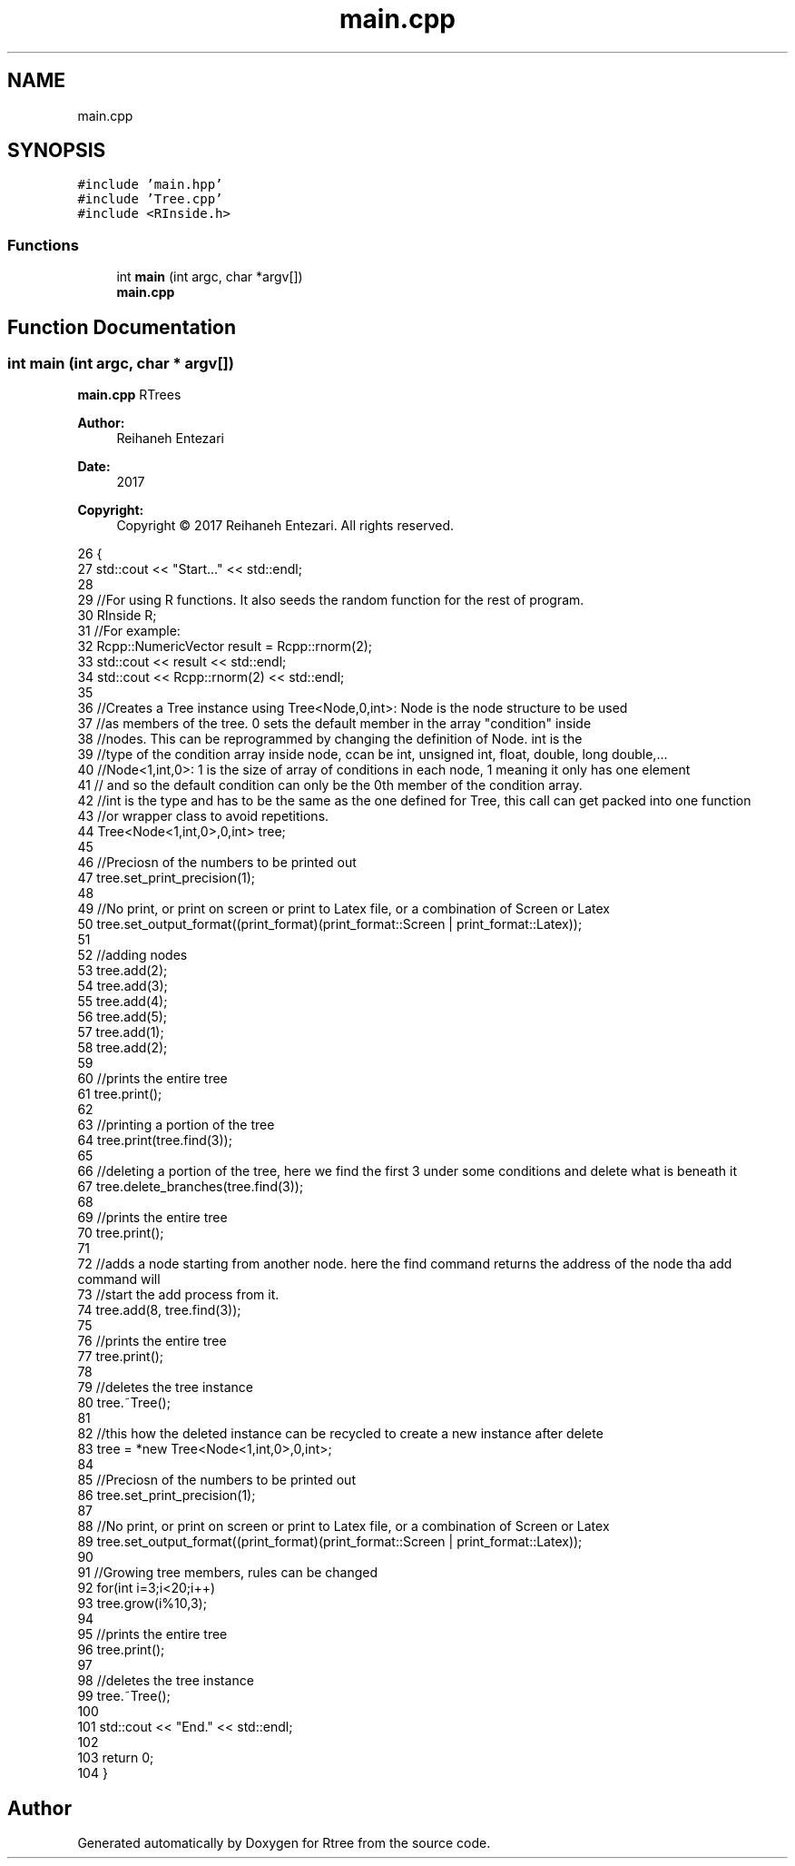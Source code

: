 .TH "main.cpp" 3 "Sat Feb 11 2017" "Rtree" \" -*- nroff -*-
.ad l
.nh
.SH NAME
main.cpp
.SH SYNOPSIS
.br
.PP
\fC#include 'main\&.hpp'\fP
.br
\fC#include 'Tree\&.cpp'\fP
.br
\fC#include <RInside\&.h>\fP
.br

.SS "Functions"

.in +1c
.ti -1c
.RI "int \fBmain\fP (int argc, char *argv[])"
.br
.RI "\fBmain\&.cpp\fP "
.in -1c
.SH "Function Documentation"
.PP 
.SS "int main (int argc, char * argv[])"

.PP
\fBmain\&.cpp\fP RTrees 
.PP
\fBAuthor:\fP
.RS 4
Reihaneh Entezari 
.RE
.PP
\fBDate:\fP
.RS 4
2017 
.RE
.PP
\fBCopyright:\fP
.RS 4
Copyright © 2017 Reihaneh Entezari\&. All rights reserved\&. 
.RE
.PP

.PP
.nf
26 {
27     std::cout << "Start\&.\&.\&." << std::endl;
28     
29     //For using R functions\&. It also seeds the random function for the rest of program\&.
30     RInside R;
31     //For example:
32     Rcpp::NumericVector result = Rcpp::rnorm(2);
33     std::cout << result << std::endl;
34     std::cout << Rcpp::rnorm(2) << std::endl;
35     
36     //Creates a Tree instance using Tree<Node,0,int>: Node is the node structure to be used
37     //as members of the tree\&. 0 sets the default member in the array "condition" inside
38     //nodes\&. This can be reprogrammed by changing the definition of Node\&. int is the
39     //type of the condition array inside node, ccan be int, unsigned int, float, double, long double,\&.\&.\&.
40     //Node<1,int,0>: 1 is the size of array of conditions in each node, 1 meaning it only has one element
41     // and so the default condition can only be the 0th member of the condition array\&.
42     //int is the type and has to be the same as the one defined for Tree, this call can get packed into one function
43     //or wrapper class to avoid repetitions\&.
44     Tree<Node<1,int,0>,0,int> tree;
45     
46     //Preciosn of the numbers to be printed out
47     tree\&.set_print_precision(1);
48     
49     //No print, or print on screen or print to Latex file, or a combination of Screen or Latex
50     tree\&.set_output_format((print_format)(print_format::Screen | print_format::Latex));
51     
52     //adding nodes
53     tree\&.add(2);
54     tree\&.add(3);
55     tree\&.add(4);
56     tree\&.add(5);
57     tree\&.add(1);
58     tree\&.add(2);
59     
60     //prints the entire tree
61     tree\&.print();
62     
63     //printing a portion of the tree
64     tree\&.print(tree\&.find(3));
65     
66     //deleting a portion of the tree, here we find the first 3 under some conditions and delete what is beneath it
67     tree\&.delete_branches(tree\&.find(3));
68     
69     //prints the entire tree
70     tree\&.print();
71     
72     //adds a node starting from another node\&. here the find command returns the address of the node tha add command will
73     //start the add process from it\&.
74     tree\&.add(8, tree\&.find(3));
75     
76     //prints the entire tree
77     tree\&.print();
78     
79     //deletes the tree instance
80     tree\&.~Tree();
81     
82     //this how the deleted instance can be recycled to create a new instance after delete
83     tree = *new Tree<Node<1,int,0>,0,int>;
84     
85     //Preciosn of the numbers to be printed out
86     tree\&.set_print_precision(1);
87     
88     //No print, or print on screen or print to Latex file, or a combination of Screen or Latex
89     tree\&.set_output_format((print_format)(print_format::Screen | print_format::Latex));
90     
91     //Growing tree members, rules can be changed
92     for(int i=3;i<20;i++)
93         tree\&.grow(i%10,3);
94     
95     //prints the entire tree
96     tree\&.print();
97     
98     //deletes the tree instance
99     tree\&.~Tree();
100     
101     std::cout << "End\&." << std::endl;
102     
103     return 0;
104 }
.fi
.SH "Author"
.PP 
Generated automatically by Doxygen for Rtree from the source code\&.
